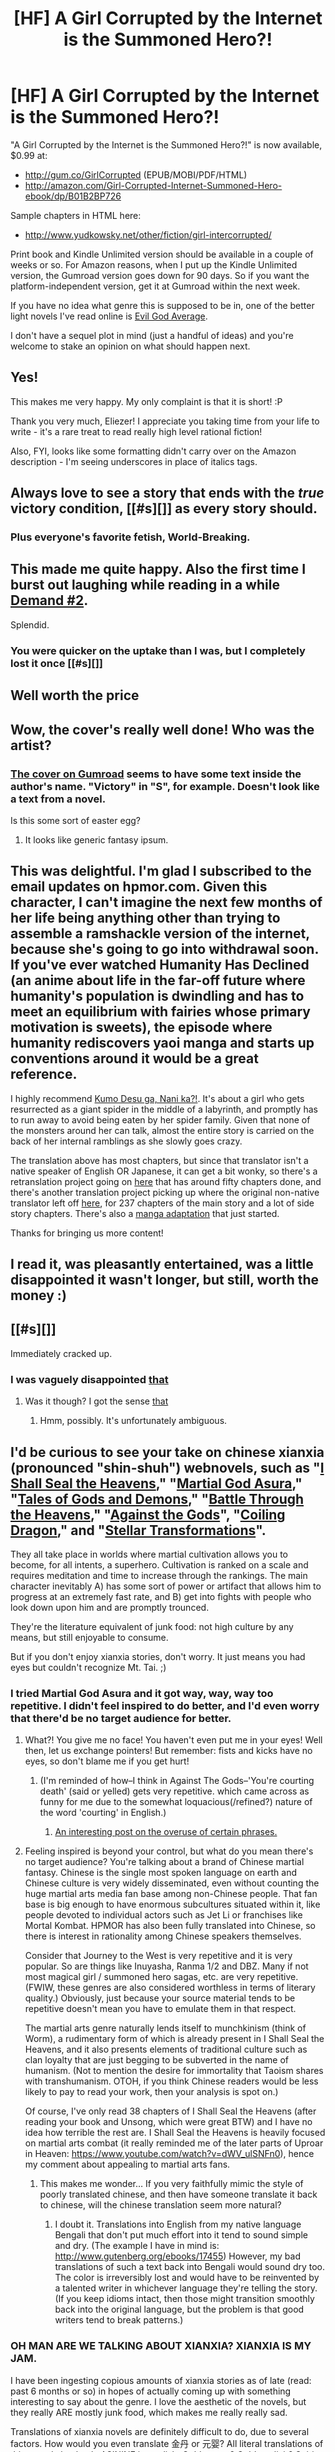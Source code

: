 #+TITLE: [HF] A Girl Corrupted by the Internet is the Summoned Hero?!

* [HF] A Girl Corrupted by the Internet is the Summoned Hero?!
:PROPERTIES:
:Author: EliezerYudkowsky
:Score: 114
:DateUnix: 1454116252.0
:DateShort: 2016-Jan-30
:END:
"A Girl Corrupted by the Internet is the Summoned Hero?!" is now available, $0.99 at:

- [[http://gum.co/GirlCorrupted]] (EPUB/MOBI/PDF/HTML)
- [[http://amazon.com/Girl-Corrupted-Internet-Summoned-Hero-ebook/dp/B01B2BP726]]

Sample chapters in HTML here:

- [[http://www.yudkowsky.net/other/fiction/girl-intercorrupted/]]

Print book and Kindle Unlimited version should be available in a couple of weeks or so. For Amazon reasons, when I put up the Kindle Unlimited version, the Gumroad version goes down for 90 days. So if you want the platform-independent version, get it at Gumroad within the next week.

If you have no idea what genre this is supposed to be in, one of the better light novels I've read online is [[http://oniichanyamete.wordpress.com/index/evil-god-average/][Evil God Average]].

I don't have a sequel plot in mind (just a handful of ideas) and you're welcome to stake an opinion on what should happen next.


** Yes!

This makes me very happy. My only complaint is that it is short! :P

Thank you very much, Eliezer! I appreciate you taking time from your life to write - it's a rare treat to read really high level rational fiction!

Also, FYI, looks like some formatting didn't carry over on the Amazon description - I'm seeing underscores in place of italics tags.
:PROPERTIES:
:Author: Takashoru
:Score: 27
:DateUnix: 1454118604.0
:DateShort: 2016-Jan-30
:END:


** Always love to see a story that ends with the /true/ victory condition, [[#s][]] as every story should.
:PROPERTIES:
:Author: Saffrin-chan
:Score: 38
:DateUnix: 1454121003.0
:DateShort: 2016-Jan-30
:END:

*** Plus everyone's favorite fetish, World-Breaking.
:PROPERTIES:
:Author: gabbalis
:Score: 25
:DateUnix: 1454123957.0
:DateShort: 2016-Jan-30
:END:


** This made me quite happy. Also the first time I burst out laughing while reading in a while [[#s][Demand #2]].

Splendid.
:PROPERTIES:
:Author: Anderkent
:Score: 17
:DateUnix: 1454120406.0
:DateShort: 2016-Jan-30
:END:

*** You were quicker on the uptake than I was, but I completely lost it once [[#s][]]
:PROPERTIES:
:Score: 19
:DateUnix: 1454131813.0
:DateShort: 2016-Jan-30
:END:


** Well worth the price
:PROPERTIES:
:Author: Empiricist_or_not
:Score: 15
:DateUnix: 1454122663.0
:DateShort: 2016-Jan-30
:END:


** Wow, the cover's really well done! Who was the artist?
:PROPERTIES:
:Author: xamueljones
:Score: 15
:DateUnix: 1454126632.0
:DateShort: 2016-Jan-30
:END:

*** [[https://static-2.gumroad.com/res/gumroad/5369921260514/asset_previews/64be5d316715dc606bc64d8ebd18f5e9/retina/LN_Cover_401x.jpg][The cover on Gumroad]] seems to have some text inside the author's name. "Victory" in "S", for example. Doesn't look like a text from a novel.

Is this some sort of easter egg?
:PROPERTIES:
:Author: BT_Uytya
:Score: 6
:DateUnix: 1454193582.0
:DateShort: 2016-Jan-31
:END:

**** It looks like generic fantasy ipsum.
:PROPERTIES:
:Author: Red_Navy
:Score: 8
:DateUnix: 1454222610.0
:DateShort: 2016-Jan-31
:END:


** This was delightful. I'm glad I subscribed to the email updates on hpmor.com. Given this character, I can't imagine the next few months of her life being anything other than trying to assemble a ramshackle version of the internet, because she's going to go into withdrawal soon. If you've ever watched Humanity Has Declined (an anime about life in the far-off future where humanity's population is dwindling and has to meet an equilibrium with fairies whose primary motivation is sweets), the episode where humanity rediscovers yaoi manga and starts up conventions around it would be a great reference.

I highly recommend [[http://turb0translation.blogspot.com.au/p/blog-page.html][Kumo Desu ga, Nani ka?!]]. It's about a girl who gets resurrected as a giant spider in the middle of a labyrinth, and promptly has to run away to avoid being eaten by her spider family. Given that none of the monsters around her can talk, almost the entire story is carried on the back of her internal ramblings as she slowly goes crazy.

The translation above has most chapters, but since that translator isn't a native speaker of English OR Japanese, it can get a bit wonky, so there's a retranslation project going on [[http://blastron01.tumblr.com/tagged/kumoko/chrono][here]] that has around fifty chapters done, and there's another translation project picking up where the original non-native translator left off [[http://raisingthedead.ninja/current-j-z/kumo-desu-ga-nani-ka/][here]], for 237 chapters of the main story and a lot of side story chapters. There's also a [[http://bato.to/comic/_/comics/kumo-desu-ga-nani-ka-r17709/][manga adaptation]] that just started.

Thanks for bringing us more content!
:PROPERTIES:
:Author: Exotria
:Score: 14
:DateUnix: 1454128281.0
:DateShort: 2016-Jan-30
:END:


** I read it, was pleasantly entertained, was a little disappointed it wasn't longer, but still, worth the money :)
:PROPERTIES:
:Author: Kishoto
:Score: 9
:DateUnix: 1454133650.0
:DateShort: 2016-Jan-30
:END:


** [[#s][]]

Immediately cracked up.
:PROPERTIES:
:Author: sullyj3
:Score: 9
:DateUnix: 1454167238.0
:DateShort: 2016-Jan-30
:END:

*** I was vaguely disappointed [[#s][that]]
:PROPERTIES:
:Author: Takashoru
:Score: 6
:DateUnix: 1454380027.0
:DateShort: 2016-Feb-02
:END:

**** Was it though? I got the sense [[#s][that]]
:PROPERTIES:
:Author: Chevron
:Score: 1
:DateUnix: 1459388428.0
:DateShort: 2016-Mar-31
:END:

***** Hmm, possibly. It's unfortunately ambiguous.
:PROPERTIES:
:Author: Takashoru
:Score: 1
:DateUnix: 1459392147.0
:DateShort: 2016-Mar-31
:END:


** I'd be curious to see your take on chinese xianxia (pronounced "shin-shuh") webnovels, such as "[[http://www.wuxiaworld.com/issth-index/][I Shall Seal the Heavens]]," "[[http://www.wuxiaworld.com/mga-index/][Martial God Asura]]," "[[http://www.wuxiaworld.com/tdg-index/][Tales of Gods and Demons]]," "[[http://www.wuxiaworld.com/btth-index/][Battle Through the Heavens]]," "[[http://www.wuxiaworld.com/atg-index/][Against the Gods]]", "[[http://www.wuxiaworld.com/cdindex-html/][Coiling Dragon]]," and "[[http://www.wuxiaworld.com/st-index/][Stellar Transformations]]".

They all take place in worlds where martial cultivation allows you to become, for all intents, a superhero. Cultivation is ranked on a scale and requires meditation and time to increase through the rankings. The main character inevitably A) has some sort of power or artifact that allows him to progress at an extremely fast rate, and B) get into fights with people who look down upon him and are promptly trounced.

They're the literature equivalent of junk food: not high culture by any means, but still enjoyable to consume.

But if you don't enjoy xianxia stories, don't worry. It just means you had eyes but couldn't recognize Mt. Tai. ;)
:PROPERTIES:
:Author: abcd_z
:Score: 7
:DateUnix: 1454121708.0
:DateShort: 2016-Jan-30
:END:

*** I tried Martial God Asura and it got way, way, way too repetitive. I didn't feel inspired to do better, and I'd even worry that there'd be no target audience for better.
:PROPERTIES:
:Author: EliezerYudkowsky
:Score: 8
:DateUnix: 1454122179.0
:DateShort: 2016-Jan-30
:END:

**** What?! You give me no face! You haven't even put me in your eyes! Well then, let us exchange pointers! But remember: fists and kicks have no eyes, so don't blame me if you get hurt!
:PROPERTIES:
:Author: abcd_z
:Score: 8
:DateUnix: 1454122308.0
:DateShort: 2016-Jan-30
:END:

***** (I'm reminded of how--I think in Against The Gods--'You're courting death' (said or yelled) gets very repetitive. which came across as funny for me due to the somewhat loquacious(/refined?) nature of the word 'courting' in English.)
:PROPERTIES:
:Author: MultipartiteMind
:Score: 3
:DateUnix: 1454180635.0
:DateShort: 2016-Jan-30
:END:

****** [[http://www.wuxiaworld.com/fun-with-translation-part-5-between-laughter-and-tears/][An interesting post on the overuse of certain phrases.]]
:PROPERTIES:
:Author: abcd_z
:Score: 3
:DateUnix: 1454224442.0
:DateShort: 2016-Jan-31
:END:


**** Feeling inspired is beyond your control, but what do you mean there's no target audience? You're talking about a brand of Chinese martial fantasy. Chinese is the single most spoken language on earth and Chinese culture is very widely disseminated, even without counting the huge martial arts media fan base among non-Chinese people. That fan base is big enough to have enormous subcultures situated within it, like people devoted to individual actors such as Jet Li or franchises like Mortal Kombat. HPMOR has also been fully translated into Chinese, so there is interest in rationality among Chinese speakers themselves.

Consider that Journey to the West is very repetitive and it is very popular. So are things like Inuyasha, Ranma 1/2 and DBZ. Many if not most magical girl / summoned hero sagas, etc. are very repetitive. (FWIW, these genres are also considered worthless in terms of literary quality.) Obviously, just because your source material tends to be repetitive doesn't mean you have to emulate them in that respect.

The martial arts genre naturally lends itself to munchkinism (think of Worm), a rudimentary form of which is already present in I Shall Seal the Heavens, and it also presents elements of traditional culture such as clan loyalty that are just begging to be subverted in the name of humanism. (Not to mention the desire for immortality that Taoism shares with transhumanism. OTOH, if you think Chinese readers would be less likely to pay to read your work, then your analysis is spot on.)

Of course, I've only read 38 chapters of I Shall Seal the Heavens (after reading your book and Unsong, which were great BTW) and I have no idea how terrible the rest are. I Shall Seal the Heavens is heavily focused on martial arts combat (it really reminded me of the later parts of Uproar in Heaven: [[https://www.youtube.com/watch?v=dWV_ulSNFn0]]), hence my comment about appealing to martial arts fans.
:PROPERTIES:
:Author: metagrammer
:Score: 1
:DateUnix: 1454187105.0
:DateShort: 2016-Jan-31
:END:

***** This makes me wonder... If you very faithfully mimic the style of poorly translated chinese, and then have someone translate it back to chinese, will the chinese translation seem more natural?
:PROPERTIES:
:Author: IWantUsToMerge
:Score: 2
:DateUnix: 1454270947.0
:DateShort: 2016-Jan-31
:END:

****** I doubt it. Translations into English from my native language Bengali that don't put much effort into it tend to sound simple and dry. (The example I have in mind is: [[http://www.gutenberg.org/ebooks/17455]]) However, my bad translations of such a text back into Bengali would sound dry too. The color is irreversibly lost and would have to be reinvented by a talented writer in whichever language they're telling the story. (If you keep idioms intact, then those might transition smoothly back into the original language, but the problem is that good writers tend to break patterns.)
:PROPERTIES:
:Author: metagrammer
:Score: 3
:DateUnix: 1454307043.0
:DateShort: 2016-Feb-01
:END:


*** OH MAN ARE WE TALKING ABOUT XIANXIA? XIANXIA IS MY JAM.

I have been ingesting copious amounts of xianxia stories as of late (read: past 6 months or so) in hopes of actually coming up with something interesting to say about the genre. I love the aesthetic of the novels, but they really ARE mostly junk food, which makes me really really sad.

Translations of xianxia novels are definitely difficult to do, due to several factors. How would you even translate 金丹 or 元婴? All literal translations of this sound absolutely ASININE in english. Golden egg? Golden elixir? Spirit fetus? These phrases do not convey the impact of the phrases at all. All of Xianxia really suffers from this sort of problem, because it isn't enough to just translate the characters, you also have to pick translations that convey the appropriate depth of 'importance'.

(I've been working on an attempt at a personal translated lexicon of Xianxia stuff in my off-time. Highlights of it include translating both 炼化 and 修炼 as 'Refinement' with contextual information telling the reader whether we're talking about refinement of artifacts or refinement of the self, translating 吐纳 as 'Aspiration', and translating 修士 as 'Aspirant' or 'Pursuant' as an attempt to make the semantic network of translated terms more compact.)

The concept of the Xian is really, really suited to optimization and rationality, though. Xian basically fulfill the role of angels in chinese mythology, as relatively benevolent supernatural forces of unearthly beauty and power fighting against demonic forces, but whereas in judeochristianity angels are created by god, in chinese mythology the Xian are all uplifted humans. The fundamental premise of the Xian is a promise that if you work hard at your supernatural kung-fu and devote yourself to following a Way (not THE way; there are generally three thousand unique Ways in most Xianxia settings), you will eventually escape your mortal bonds and ascend to boundless youth and power. Transhumanism as invented by feudal chinese scholars, pretty much.

God I could talk for EONS about how cool Xianxia settings are. There's SO many cool concepts baked into Xianxia settings that I'd love to be allowed to export into you folks' brains.
:PROPERTIES:
:Author: Drazelic
:Score: 9
:DateUnix: 1454256296.0
:DateShort: 2016-Jan-31
:END:

**** This sounds really interesting, and I'd really like to hear details of the cool concepts and settings. I don't think I have the patience to read the stories, but could you distill some of the awesomeness into a post?
:PROPERTIES:
:Author: tamagawa
:Score: 2
:DateUnix: 1454579468.0
:DateShort: 2016-Feb-04
:END:

***** I'm working on it right now. There's a lot of stuff to go over though, and it's honestly taking me quite a bit of time!

Mostly I'm stuck on figuring out how to make it relevant to [[/r/rational][r/rational]]'s interests. Just describing a genre doesn't really make it relevant as a post; I also have to come up with some way to connect it to rational fiction in general, I think.

I'll figure something out though!
:PROPERTIES:
:Author: Drazelic
:Score: 3
:DateUnix: 1454697303.0
:DateShort: 2016-Feb-05
:END:


*** Not him but I recommend "I Shall Seal the Heavens" out of all of those. And I recommend staying away from "Tales of Gods and Demons".
:PROPERTIES:
:Author: All_in_bad_taste
:Score: 7
:DateUnix: 1454122273.0
:DateShort: 2016-Jan-30
:END:

**** 1. I like I Shall Seal the Heavens the best
2. I don't condone recommending these sorts of novels to anyone due to how addictive and stupid long they can be
:PROPERTIES:
:Author: LesserWrong
:Score: 10
:DateUnix: 1454123471.0
:DateShort: 2016-Jan-30
:END:

***** The warning is very much appreciated.
:PROPERTIES:
:Author: Roxolan
:Score: 3
:DateUnix: 1454136535.0
:DateShort: 2016-Jan-30
:END:


**** I've binge-read all of the ones I listed and ended up only following "Tales of Gods and Demons," "Warlock of the Magus World", "Upgrade Specialist in Another World," and the parody webnovel "My Disciple Died Yet Again".

[[/r/noveltranslations]]

EDIT: Oh, and True Martial World. I knew I was forgetting one.
:PROPERTIES:
:Author: abcd_z
:Score: 6
:DateUnix: 1454123240.0
:DateShort: 2016-Jan-30
:END:

***** Man, every translated novel I (try to) read either reads like (bad) fanfiction or extremely dry, academic work. I know I shouldn't expect too much from fan translators doing this in their free time, but I'd honestly prefer inaccurate, much more americanized transliterations that follow the plot, but not the exact sentence structure.
:PROPERTIES:
:Author: GaBeRockKing
:Score: 5
:DateUnix: 1454126934.0
:DateShort: 2016-Jan-30
:END:

****** How do you know those aren't accurate translations? Maybe the underlying work reads like bad fanfiction or extremely dry, academic work.

I mean, yeah, the fault might be with the translators, but you don't know that for a fact unless you read chinese, and if you do, why are you wasting time reading the translations?
:PROPERTIES:
:Author: abcd_z
:Score: 8
:DateUnix: 1454128911.0
:DateShort: 2016-Jan-30
:END:

******* u/GaBeRockKing:
#+begin_quote
  How do you know those aren't accurate translations? Maybe the underlying work reads like bad fanfiction or extremely dry, academic work.
#+end_quote

I'm not saying they're /innacurate,/ I'm saying that by rigidly sticking to the source material, fan translators sacrifice good writing on the altar of accuracy. It's like the subbed versus dubbed debate, but I'm on the end that's opposite from my regular stance. Japanese writing, for example, has a habit of telling, not showing, which isn't necessarily bad in any particular case (it's permissible in manga to stop stories from getting bogged down), but it doesn't exactly mesh with western sensibilities. And to clarify, it's not a Japanese thing so much as it is a foreign language thing-- each culture will have it's own trends and writing styles, and reading directly translated work therefore feels awkward.

#+begin_quote
  why are you wasting time reading the translations?
#+end_quote

well, I can't exactly read the originals...
:PROPERTIES:
:Author: GaBeRockKing
:Score: 8
:DateUnix: 1454129300.0
:DateShort: 2016-Jan-30
:END:

******** Not invested in this specific topic, but, tbh, widen your tastes. It's the "western sensibilities" at fault here, not the foreign work.
:PROPERTIES:
:Author: LiteralHeadCannon
:Score: 2
:DateUnix: 1454168137.0
:DateShort: 2016-Jan-30
:END:

********* This is the difference between translating between languages and translating between cultural traditions. You don't want to sacrifice the cultural integrity of the work, but for that, its popularity will fail. It's a tradeoff like any other. Telling someone to "widen their tastes" is condescending and doesn't solve anything. There is room for both cultural and literal translations.
:PROPERTIES:
:Author: Transfuturist
:Score: 2
:DateUnix: 1454179115.0
:DateShort: 2016-Jan-30
:END:


****** That happened to me with Light Novels on Baka-Tsuki. The ones I read were totally trash.
:PROPERTIES:
:Author: rhaps0dy4
:Score: 2
:DateUnix: 1454154353.0
:DateShort: 2016-Jan-30
:END:


***** Thank you very much for mentioning the Disciple webnovel! As a result I went to take a look at it out of curiosity, and so far it's been hilarious! (Sometimes in some quite insightful ways.)
:PROPERTIES:
:Author: MultipartiteMind
:Score: 2
:DateUnix: 1454243852.0
:DateShort: 2016-Jan-31
:END:


**** As much as Tales of Demons and Gods got me into wuxia/xianxia, it's definitely very weak.

I second All_in_bad_taste's recommendation for anyone who would check the genre out, even if wuxia/xianxia are very much the junk food of fiction.
:PROPERTIES:
:Author: Pakars
:Score: 2
:DateUnix: 1454136516.0
:DateShort: 2016-Jan-30
:END:


*** Wow, no idea these things are being translated actually.

Xianxia genre is mostly a bastardization of traditional Wuxian ([[https://en.wikipedia.org/wiki/Wuxia]] eg. [[https://en.wikipedia.org/wiki/Jin_Yong]]), which probably better deserves rationalization (although to be fair, some selected few works already qualify as rational fictions).
:PROPERTIES:
:Author: hyenagrins
:Score: 2
:DateUnix: 1454221675.0
:DateShort: 2016-Jan-31
:END:

**** I've always wanted to write a rational fanfic parody of one of the most common tropes of bad Jin Yong fanfiction, specifically with regards to Legend of Condor Heroes.

You know how so many self-inserts just fucking BEELINE the Book of Nine Yang because, hey, it's RIGHT THERE in the Shaolin temple, all I have to do is go for a visit and sneak it out of that sutra and boom, suddenly superpowers?

I'd love to see a fanfic where multiple self-inserts manifest in the setting simultaneously, and they ALL decide to rush to steal the Book of Nine Yang to munchkin their way into martial arts, and instead of their plans working out they run into each other simultaneously and extreme awkwardness happens.

(That, and having multiple story-aware agents working to muck up the plot rails is always a fun way to go.)
:PROPERTIES:
:Author: Drazelic
:Score: 1
:DateUnix: 1454696661.0
:DateShort: 2016-Feb-05
:END:


*** I'm actually in the beginning stages of plotting out a wuxia-inspired story in a setting of my own devising. Can you recommend somewhere where I could read up on the genre-specific devices and tropes?
:PROPERTIES:
:Author: fortycakes
:Score: 1
:DateUnix: 1454944341.0
:DateShort: 2016-Feb-08
:END:

**** [[http://robynpaterson.com/?p=3823]]
:PROPERTIES:
:Author: abcd_z
:Score: 1
:DateUnix: 1454981935.0
:DateShort: 2016-Feb-09
:END:


** What's the word on the Japanese translation?
:PROPERTIES:
:Author: TennisMaster2
:Score: 7
:DateUnix: 1454116921.0
:DateShort: 2016-Jan-30
:END:


** Neither of the two hosts seems to allow paying with PayPal. How do I get access?
:PROPERTIES:
:Author: Gurkenglas
:Score: 5
:DateUnix: 1454133815.0
:DateShort: 2016-Jan-30
:END:

*** I successfully paid with PayPal on Gumroad. There's a tiny "pay with PayPal" button on the credit card details entry form.
:PROPERTIES:
:Author: gbsz
:Score: 5
:DateUnix: 1454438793.0
:DateShort: 2016-Feb-02
:END:


*** Gumroad does not allow 18-digit credit cards either, which is the only kind I have.
:PROPERTIES:
:Author: eternal-potato
:Score: 1
:DateUnix: 1454208666.0
:DateShort: 2016-Jan-31
:END:


*** It didn't work for me a on gumroad few days ago either, but it did work now, so maybe try again?
:PROPERTIES:
:Author: NNOTM
:Score: 1
:DateUnix: 1454437261.0
:DateShort: 2016-Feb-02
:END:


** [deleted]
:PROPERTIES:
:Score: 5
:DateUnix: 1454116484.0
:DateShort: 2016-Jan-30
:END:

*** Thanks! Fixed.
:PROPERTIES:
:Author: EliezerYudkowsky
:Score: 4
:DateUnix: 1454117271.0
:DateShort: 2016-Jan-30
:END:


** My Amazon coins are all expired, and they seem to not be giving them out anymore. Any chance of getting this on Google Play? I've got plenty of Google Play Credits from Google Play Opinion Rewards.
:PROPERTIES:
:Author: DCarrier
:Score: 4
:DateUnix: 1454127758.0
:DateShort: 2016-Jan-30
:END:


** Oh, look at that. The Kindle Unlimited rules have changed; now you're allowed to be in it with a book priced at $0.99; used to be that you had to be between $2.99 and $9.99. On the flip side, it also used to be the case that you could make 30% of it available for free and that's now been reduced to 10%.

I need to make a point of reviewing the terms more often, but at least I checked before offering incorrect pricing commentary.
:PROPERTIES:
:Author: eaglejarl
:Score: 3
:DateUnix: 1454137241.0
:DateShort: 2016-Jan-30
:END:


** Can you please upload it somewhere PayPal-capable? Gumroad is not, though it claims to be, and I don't have Visa or MasterCard, and Amazon is forcing me to use their Kindle thing.
:PROPERTIES:
:Author: eternal-potato
:Score: 3
:DateUnix: 1454255845.0
:DateShort: 2016-Jan-31
:END:

*** It didn't work for me a on gumroad few days ago either, but it did work now, so maybe try again?
:PROPERTIES:
:Author: NNOTM
:Score: 2
:DateUnix: 1454437295.0
:DateShort: 2016-Feb-02
:END:

**** It does now, thanks.
:PROPERTIES:
:Author: eternal-potato
:Score: 2
:DateUnix: 1454446363.0
:DateShort: 2016-Feb-03
:END:


** [[#s][Having the ending be]]

[[#s][Also, two small gripes (this spoiler is very minor)]] [[#s][First,]] [[#s][Second,]]

[[#s][Edit: actually, I just thought of an expansion to the first gripe above (spoilers still just as minor):]]
:PROPERTIES:
:Author: Adamantium9001
:Score: 4
:DateUnix: 1454290926.0
:DateShort: 2016-Feb-01
:END:

*** I think the laws of morality in that universe are more akin to the laws of physics in our world - as in you can argue with the angel all you want about what should/shouldn't be sin, but you'd be analogous to B.o.B. arguing the world is flat.
:PROPERTIES:
:Author: t3tsubo
:Score: 4
:DateUnix: 1454369152.0
:DateShort: 2016-Feb-02
:END:

**** But that changes what's actually meant by the word "morality". To us, it has to do with what you /should/ do, and it doesn't make much sense for that to be associated with some arbitrary rules made up by angels. To them, morality is all about making angels approve of you, and improving society or optimizing outcomes is at best a pleasant side-effect. If "good" is defined by the approval of angels, then it's unclear why we should always endeavor to bother being good, and we would need different vocabulary to discuss actual morality.
:PROPERTIES:
:Author: Tommy2255
:Score: 5
:DateUnix: 1454469961.0
:DateShort: 2016-Feb-03
:END:

***** The reason to have angels approve of you is presumably to access good side magic
:PROPERTIES:
:Author: t3tsubo
:Score: 3
:DateUnix: 1454477486.0
:DateShort: 2016-Feb-03
:END:

****** Which is why I said "always". And the secend you've had a dick in you or your dick in someone else, that's out of the question anyway, so it doesn't provide sufficient reason to make it the foundation of all moral reasoning for everyone.
:PROPERTIES:
:Author: Tommy2255
:Score: 3
:DateUnix: 1454479419.0
:DateShort: 2016-Feb-03
:END:


***** You're right. A committed human utilitarian would not see committed non-human deontologists as automatic allies or trustworthy moral guides.

But this story takes place in a middle-ages fantasy world where semi-divine entities go around being /nice/ and saying things that match human instincts and are /mostly/ right in a very authoritative tone of voice (while leveraging supernatural powers). It would be very hard for a native to notice the difference between utilitarianism and deontology in this environment, and impossible to do anything about it if you do.
:PROPERTIES:
:Author: Roxolan
:Score: 2
:DateUnix: 1456274052.0
:DateShort: 2016-Feb-24
:END:


** Yay!

Trivia: I think I'm the one who originally suggested Evil God Average for this community (in late [[https://www.reddit.com/r/rational/comments/3hutyd/d_friday_offtopic_thread/cub54ef?context=3][last august]]'s general rec thread), which corresponds to when EY left a comment on Book of God 06 over on the translation there.
:PROPERTIES:
:Author: Escapement
:Score: 3
:DateUnix: 1454125830.0
:DateShort: 2016-Jan-30
:END:


** Cross-posted to [[https://www.reddit.com/r/HFY/comments/43nz8t/text_a_girl_corrupted_by_the_internet_is_the/][r/HFY]]
:PROPERTIES:
:Author: Mqrius
:Score: 3
:DateUnix: 1454324431.0
:DateShort: 2016-Feb-01
:END:

*** I was thinking that this felt appropriate for that sub.
:PROPERTIES:
:Author: Takashoru
:Score: 1
:DateUnix: 1454379034.0
:DateShort: 2016-Feb-02
:END:


** That was fun but short; "short" meaning "it ended before I wanted it to"---HPMOR also satisfies that definition.

Did this come out of musings on Precisely Bound Demons and Their Behavior, or from somewhere else?
:PROPERTIES:
:Author: pleasedothenerdful
:Score: 3
:DateUnix: 1454534441.0
:DateShort: 2016-Feb-04
:END:


** Excellent, and definitely worth the dollar. I look forward to reading whatever you write next!
:PROPERTIES:
:Author: Turniper
:Score: 2
:DateUnix: 1454133656.0
:DateShort: 2016-Jan-30
:END:


** You may find manga "[[http://mangafox.me/manga/yuusha_gojo_kumiai_kouryuugata_keijiban/][Yuusha Gojo Kumiai Kouryuugata Keijiban]]" very interesting, btw. It takes common tropes like "summoned hero" or "hero vs demon lord" and the like and proceeds to explore, invert and deconstruct them in many fun and interesting ways in a series of short and loosely-connected stories.
:PROPERTIES:
:Author: vallar57
:Score: 2
:DateUnix: 1454179640.0
:DateShort: 2016-Jan-30
:END:


** I understand the attitude was playful in its handling of certain tropes, but the writing was lazy. I wouldn't recommend this to others at any price point.
:PROPERTIES:
:Author: PL_TOC
:Score: 5
:DateUnix: 1454175690.0
:DateShort: 2016-Jan-30
:END:

*** The writing seems pretty standard for the genre; are you comparing this to novellas or other LNs?

I guess at least in part because it's so short the writing style didn't really bother me, despite not really being a fan of LN writing in general.
:PROPERTIES:
:Author: Anderkent
:Score: 11
:DateUnix: 1454176661.0
:DateShort: 2016-Jan-30
:END:

**** No. The quality of the text changes dramatically when the main character is considering aloud ways to munchkin the situation and it seems like this is the only part of the story given such consideration. That's my biggest gripe. Apparent lack of effort.
:PROPERTIES:
:Author: PL_TOC
:Score: 6
:DateUnix: 1454177945.0
:DateShort: 2016-Jan-30
:END:

***** I mean, given Eliezer's previous work with HPMOR, it's quite clear that the low quality writing style is intentional.

I expect it due to either a stylistic, stream-of-consciousness kind of thing, or a calculated optimization wherein Eliezer reduced writing quality in favor of brevity and ease of writing. It might also be a common style in the Light Novel genre - Anderkent's comment seems to suggest this.

As far as the low quality editing and vocabulary/word choice is concerned, as with the title, I am over 90% confident that this is as a result of attempting to create an authentic Japanese Light Novel translation experience.

I agree that there are very noticeable flaws in the piece that prevent it from being a masterpiece, but I think it very cleverly optimizes for a rationalist audience:

1. Eliezer has many things on his plate - the faster and looser the writing style is, the easier and faster he can write it and release it to us.

2. By focusing heavily on the rationalist elements of the story, it provides, at a relatively low authorial cost, a hit of rationalist fiction that fulfils the basic requirements of the genre. Since that is the element so many of us struggle to find consistently, while other literary needs can be met elsewhere, at a small cost to general utils, this story neatly optimizes for low-cost distribution of very specific utils.

I did feel it was quite short, but then, I've been reading Worm and associated fanfiction for the last few months, so anything under 100k words feels unbearably short.

If you are the kind of person who hungers for rational(ist) fiction, I think this LN is perfectly appropriate, unless you find a lack of quality to be an undeniable blocker to your enjoyment.
:PROPERTIES:
:Author: Takashoru
:Score: 6
:DateUnix: 1454379899.0
:DateShort: 2016-Feb-02
:END:


** While I greatly enjoyed your previous products and will be eternally grateful for starting this whole current of rational fiction, I don't think selling your stories like this is a good idea, as it puts them into the realm of products, rather than support for the creator.

Might I recommend setting up a Patreon profile and provide all your stories to the paid supporters?

I don't mind giving money to you, as a thanks for kicking off the genre that rekindled my love in reading, but I do not consider paying 0,99€ for such a short story to be worth the cost, as there are many other products that provide better value for the money.
:PROPERTIES:
:Author: elevul
:Score: 3
:DateUnix: 1454146438.0
:DateShort: 2016-Jan-30
:END:

*** So, you want to signal that you value EY's work and fiction, but do not want to demonstrate that you value them more than you value, say, a cup of coffee, or a candy bar.

By purchasing a good, you demonstrate that you prefer that good to all other goods you could purchase with that money. By refusing to purchase this book, you demonstrate that you prefer some other good you can purchase at a similar price to the book.

By complaining here in the way you have done, you are attempting to signal a preference you are at the same time demonstrating you don't have.
:PROPERTIES:
:Author: trifith
:Score: 9
:DateUnix: 1454350032.0
:DateShort: 2016-Feb-01
:END:

**** As a rationalist I do not value EY's work a priori, but on a case-by-case basis, as it should be. From reading the first 4 chapters I have evaluated that the product is not worth the price for me, and as such I have no interest in paying for it.

But, as said above, I am grateful to EY for what he did in the past, and I am willing to support HIM for that, but as far as this specific product is concerned I do not consider it worth paying for.
:PROPERTIES:
:Author: elevul
:Score: 4
:DateUnix: 1454350703.0
:DateShort: 2016-Feb-01
:END:


** I can't seem to order it.. [[http://imgur.com/uD8PMDB]] The usual ordering options seem to be absent. I have used amazon gift cards to buy stuff on kindle before. Is that causing the issue? I'm also not from the states.
:PROPERTIES:
:Author: _brightwing
:Score: 1
:DateUnix: 1454161435.0
:DateShort: 2016-Jan-30
:END:

*** You may have to go to your specific amazon store - .co.uk for the UK, .ca for canada, etc - and buy it there instead. That, or use a VPN service to make it look like your internet traffic originates in America.
:PROPERTIES:
:Author: Escapement
:Score: 2
:DateUnix: 1454173200.0
:DateShort: 2016-Jan-30
:END:


** Very nice. A bit more like Ethshar than HPMOR since it was just a normalish person being clever and thoughtful with a magical ability rather than optimizing the hell out of it.
:PROPERTIES:
:Author: symmetry81
:Score: 1
:DateUnix: 1454171818.0
:DateShort: 2016-Jan-30
:END:


** Damn good stuff EY! It's short but an absolute joy to read.
:PROPERTIES:
:Author: KateWalls
:Score: 1
:DateUnix: 1454454804.0
:DateShort: 2016-Feb-03
:END:

